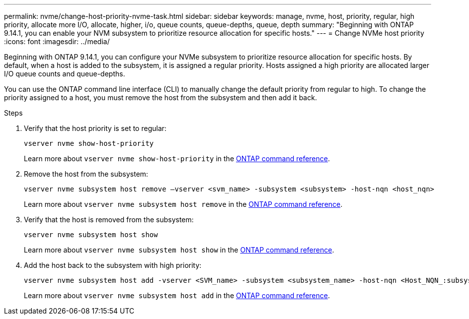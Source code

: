 ---
permalink: nvme/change-host-priority-nvme-task.html
sidebar: sidebar
keywords: manage, nvme, host, priority, regular, high priority, allocate more I/O, allocate, higher, i/o, queue counts, queue-depths, queue, depth 
summary: "Beginning with ONTAP 9.14.1, you can enable your NVM subsystem to prioritize resource allocation for specific hosts."
---
= Change NVMe host priority 
:icons: font
:imagesdir: ../media/

[.lead]
Beginning with ONTAP 9.14.1, you can configure your NVMe subsystem to prioritize resource allocation for specific hosts. By default, when a host is added to the subsystem, it is assigned a regular priority. Hosts assigned a high priority are allocated larger I/O queue counts and queue-depths. 

You can use the ONTAP command line interface (CLI) to manually change the default priority from regular to high.  To change the priority assigned to a host, you must remove the host from the subsystem and then add it back.  

.Steps

. Verify that the host priority is set to regular:
+
[source,cli]
----
vserver nvme show-host-priority 
----
+
Learn more about `vserver nvme show-host-priority` in the link:https://docs.netapp.com/us-en/ontap-cli/vserver-nvme-show-host-priority.html[ONTAP command reference^].
. Remove the host from the subsystem:
+
[source,cli]
----
vserver nvme subsystem host remove –vserver <svm_name> -subsystem <subsystem> -host-nqn <host_nqn>
----
+
Learn more about `vserver nvme subsystem host remove` in the link:https://docs.netapp.com/us-en/ontap-cli/vserver-nvme-subsystem-host-remove.html[ONTAP command reference^].

. Verify that the host is removed from the subsystem:
+
[source,cli]
----
vserver nvme subsystem host show
----
+
Learn more about `vserver nvme subsystem host show` in the link:https://docs.netapp.com/us-en/ontap-cli/vserver-nvme-subsystem-host-show.html[ONTAP command reference^].

. Add the host back to the subsystem with high priority:
+
[source,cli]
----
vserver nvme subsystem host add -vserver <SVM_name> -subsystem <subsystem_name> -host-nqn <Host_NQN_:subsystem._subsystem_name> -priority high
----
+
Learn more about `vserver nvme subsystem host add` in the link:https://docs.netapp.com/us-en/ontap-cli/vserver-nvme-subsystem-host-add.html[ONTAP command reference^].


// 2025 Apr 10, ONTAPDOC-2758
// 2023 Nov 02, Jira 1185
